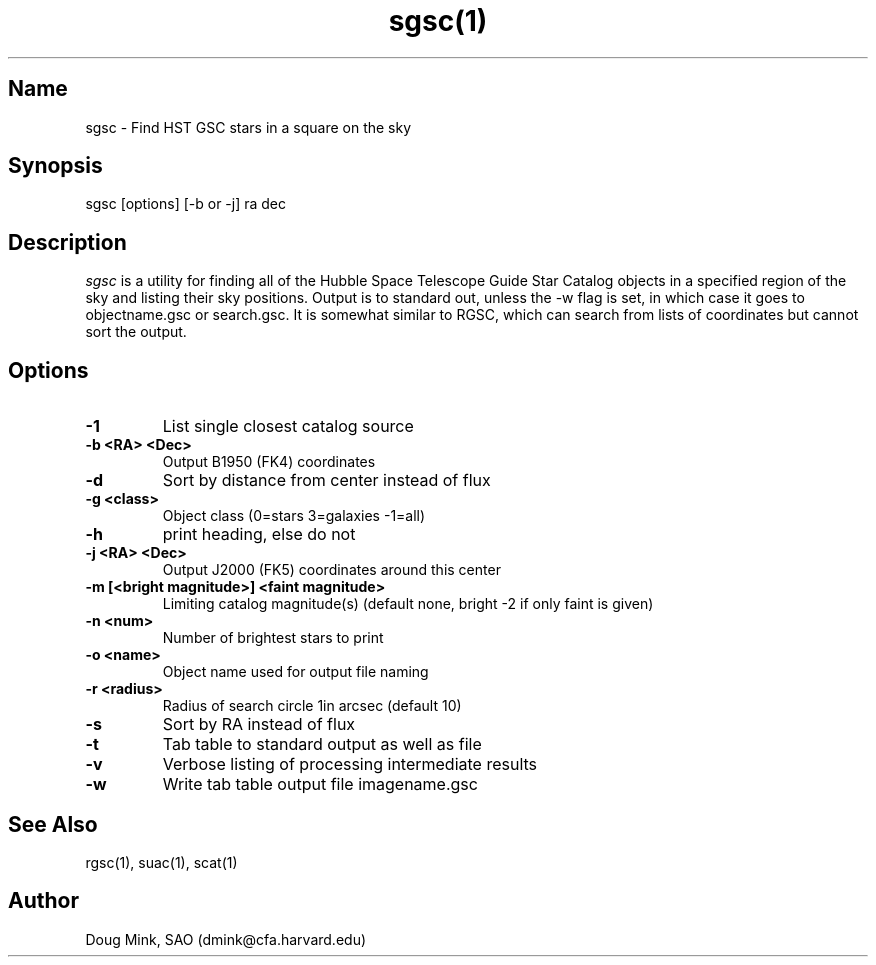 .TH sgsc(1) WCS "12 December 1996"
.SH Name
sgsc \- Find HST GSC stars in a square on the sky
.SH Synopsis
sgsc [options] [-b or -j] ra dec
.SH Description
.I sgsc
is a utility for finding all of the Hubble Space Telescope Guide Star
Catalog objects in a specified region of the sky and listing their sky
positions.  Output is to standard out, unless the -w flag is set, in
which case it goes to objectname.gsc or search.gsc. It is somewhat
similar to RGSC, which can search from lists of coordinates but cannot
sort the output. 
.SH Options
.TP
.B \-1
List single closest catalog source
.TP
.B \-b <RA> <Dec>
Output B1950 (FK4) coordinates
.TP
.B \-d
Sort by distance from center instead of flux
.TP
.B \-g <class>
Object class (0=stars 3=galaxies -1=all)
.TP
.B \-h
print heading, else do not 
.TP
.B \-j <RA> <Dec>
Output J2000 (FK5) coordinates around this center
.TP
.B \-m [<bright magnitude>] <faint magnitude>
Limiting catalog magnitude(s) (default none, bright -2 if only faint is given)
.TP
.B \-n <num>
Number of brightest stars to print 
.TP
.B \-o <name>
Object name used for output file naming
.TP
.B \-r <radius>
Radius of search circle 1in arcsec (default 10)
.TP
.B \-s
Sort by RA instead of flux 
.TP
.B \-t
Tab table to standard output as well as file
.TP
.B \-v
Verbose listing of processing intermediate results
.TP
.B \-w
Write tab table output file imagename.gsc
.SH See Also
rgsc(1), suac(1), scat(1)
.SH Author
Doug Mink, SAO (dmink@cfa.harvard.edu)
